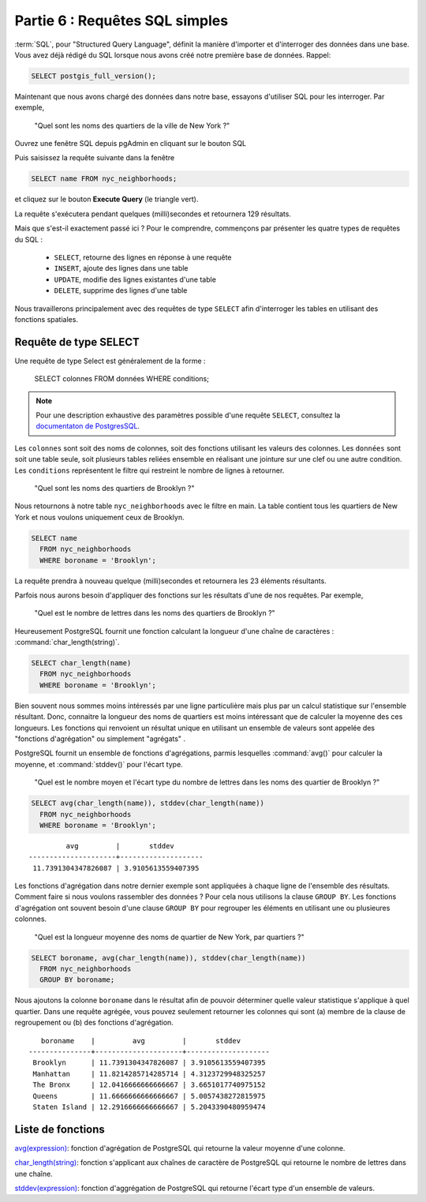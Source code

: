 .. _simple_sql:

Partie 6 : Requêtes SQL simples
===============================

:term:`SQL`, pour "Structured Query Language", définit la manière d'importer et d'interroger des données dans une base. Vous avez déjà rédigé du SQL lorsque nous avons créé notre première base de données.  Rappel:

.. code-block:: sql

   SELECT postgis_full_version();

Maintenant que nous avons chargé des données dans notre base, essayons d'utiliser SQL pour les interroger. Par exemple,

  "Quel sont les noms des quartiers de la ville de New York ?"
  
Ouvrez une fenêtre SQL depuis pgAdmin en cliquant sur le bouton SQL

.. image:: ./screenshots/pgadmin_05.png

Puis saisissez la requête suivante dans la fenêtre

.. code-block:: sql

  SELECT name FROM nyc_neighborhoods;
  
et cliquez sur le bouton **Execute Query** (le triangle vert).
  
.. image:: ./screenshots/pgadmin_08.png  

La requête s'exécutera pendant quelques (milli)secondes et retournera 129 résultats.

.. image:: ./screenshots/pgadmin_09.png  

Mais que s'est-il exactement passé ici ? Pour le comprendre, commençons par présenter les quatre types de requêtes du SQL :

 * ``SELECT``, retourne des lignes en réponse à une requête
 * ``INSERT``, ajoute des lignes dans une table
 * ``UPDATE``, modifie des lignes existantes d'une table
 * ``DELETE``, supprime des lignes d'une table
 
Nous travaillerons principalement avec des requêtes de type ``SELECT`` afin d'interroger les tables en utilisant des fonctions spatiales.

Requête de type SELECT
----------------------

Une requête de type Select est généralement de la forme :

  SELECT colonnes FROM données WHERE conditions;
  
.. note::

    Pour une description exhaustive des paramètres possible d'une requête ``SELECT``, consultez la `documentaton de PostgresSQL  <http://www.postgresql.org/docs/9.1/interactive/sql-select.html>`_.
    

Les ``colonnes`` sont soit des noms de colonnes, soit des fonctions utilisant les valeurs des colonnes. Les ``données`` sont soit une table seule, soit plusieurs tables reliées ensemble en réalisant une jointure sur une clef ou une autre condition. Les ``conditions`` représentent le filtre qui restreint le nombre de lignes à retourner.

  "Quel sont les noms des quartiers de Brooklyn ?"

Nous retournons à notre table ``nyc_neighborhoods`` avec le filtre en main. La table contient tous les quartiers de New York et nous voulons uniquement ceux de Brooklyn.

.. code-block:: sql

  SELECT name 
    FROM nyc_neighborhoods 
    WHERE boroname = 'Brooklyn';

La requête prendra à nouveau quelque (milli)secondes et retournera les 23 éléments résultants.

Parfois nous aurons besoin d'appliquer des fonctions sur les résultats d'une de nos requêtes. Par exemple,

  "Quel est le nombre de lettres dans les noms des quartiers de Brooklyn ?"
  
Heureusement PostgreSQL fournit une fonction calculant la longueur d'une chaîne de caractères : :command:`char_length(string)`.

.. code-block:: sql

  SELECT char_length(name) 
    FROM nyc_neighborhoods 
    WHERE boroname = 'Brooklyn';

Bien souvent nous sommes moins intéressés par une ligne particulière mais plus par un calcul statistique sur l'ensemble résultant. Donc, connaitre la longueur des noms de quartiers est moins intéressant que de calculer la moyenne des ces longueurs. Les fonctions qui renvoient un résultat unique en utilisant un ensemble de valeurs sont appelée des "fonctions d'agrégation" ou simplement "agrégats" .

PostgreSQL fournit un ensemble de fonctions d'agrégations, parmis lesquelles :command:`avg()` pour calculer la moyenne, et :command:`stddev()` pour l'écart type.

  "Quel est le nombre moyen et l'écart type du nombre de lettres dans les noms des quartier de Brooklyn ?"
  
.. code-block:: sql

  SELECT avg(char_length(name)), stddev(char_length(name)) 
    FROM nyc_neighborhoods 
    WHERE boroname = 'Brooklyn';
  
::

           avg         |       stddev       
  ---------------------+--------------------
   11.7391304347826087 | 3.9105613559407395

Les fonctions d'agrégation dans notre dernier exemple sont appliquées à chaque ligne de l'ensemble des résultats. Comment faire si nous voulons rassembler des données ? Pour cela nous utilisons la clause ``GROUP BY``. Les fonctions d'agrégation ont souvent besoin d'une clause ``GROUP BY`` pour regrouper les éléments en utilisant une ou plusieures colonnes.

  "Quel est la longueur moyenne des noms de quartier de New York, par quartiers ?"

.. code-block:: sql

  SELECT boroname, avg(char_length(name)), stddev(char_length(name)) 
    FROM nyc_neighborhoods 
    GROUP BY boroname;
 

Nous ajoutons la colonne ``boroname`` dans le résultat afin de pouvoir déterminer quelle valeur statistique s'applique à quel quartier. Dans une requête agrégée, vous pouvez seulement retourner les colonnes qui sont (a) membre de la clause de regroupement ou (b) des fonctions d'agrégation.
  
::

     boroname    |         avg         |       stddev       
  ---------------+---------------------+--------------------
   Brooklyn      | 11.7391304347826087 | 3.9105613559407395
   Manhattan     | 11.8214285714285714 | 4.3123729948325257
   The Bronx     | 12.0416666666666667 | 3.6651017740975152
   Queens        | 11.6666666666666667 | 5.0057438272815975
   Staten Island | 12.2916666666666667 | 5.2043390480959474
  
Liste de fonctions
------------------

`avg(expression) <http://www.postgresql.org/docs/current/static/functions-aggregate.html#FUNCTIONS-AGGREGATE-TABLE>`_: fonction d'agrégation de PostgreSQL  qui retourne la valeur moyenne d'une colonne.

`char_length(string) <http://www.postgresql.org/docs/current/static/functions-string.html>`_: fonction s'applicant aux chaînes de caractère de PostgreSQL qui retourne le nombre de lettres dans une chaîne.

`stddev(expression) <http://www.postgresql.org/docs/current/static/functions-aggregate.html#FUNCTIONS-AGGREGATE-STATISTICS-TABLE>`_: fonction d'aggrégation de PostgreSQL qui retourne l'écart type d'un ensemble de valeurs.
  
  
